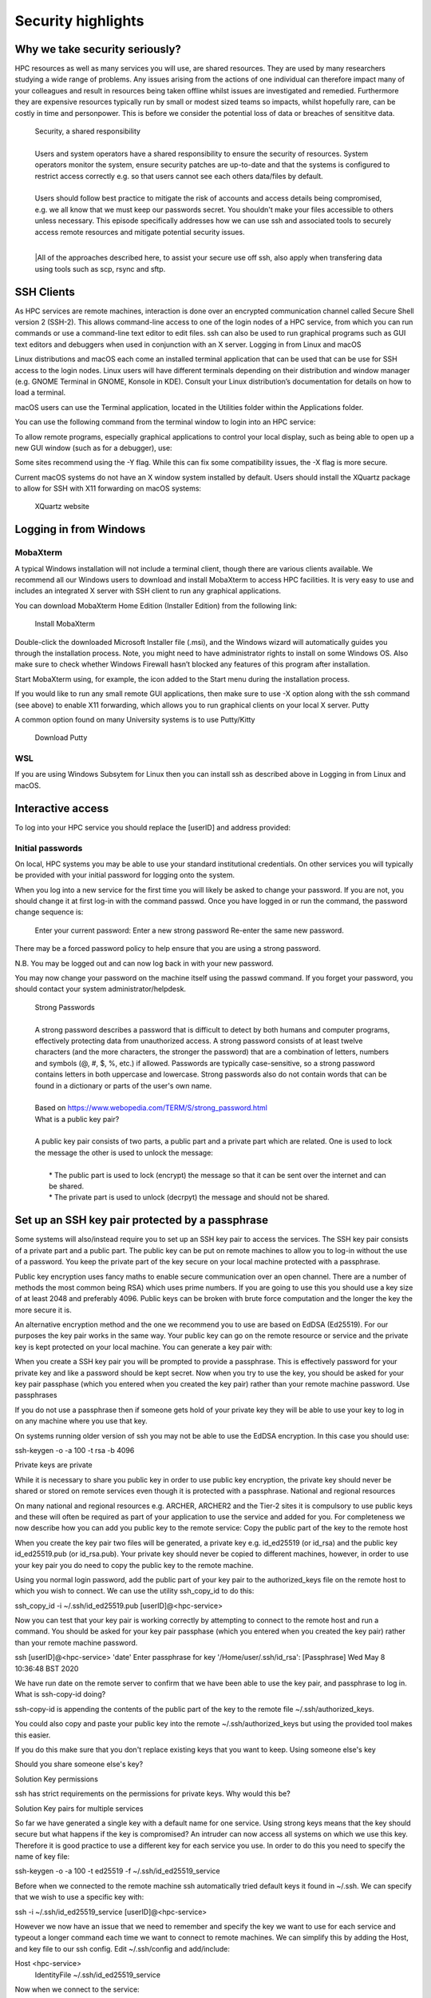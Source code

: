 Security highlights
===================

Why we take security seriously?
-------------------------------

HPC resources as well as many services you will use, are shared resources. They are used by many researchers studying a wide range of problems. Any issues arising from the actions of one individual can therefore impact many of your colleagues and result in resources being taken offline whilst issues are investigated and remedied. Furthermore they are expensive resources typically run by small or modest sized teams so impacts, whilst hopefully rare, can be costly in time and personpower. This is before we consider the potential loss of data or breaches of sensititve data.

  | Security, a shared responsibility
  | 
  | Users and system operators have a shared responsibility to ensure the security of resources. System operators monitor the system, ensure security patches are up-to-date and that the systems is configured to restrict access correctly e.g. so that users cannot see each others data/files by default.
  | 
  | Users should follow best practice to mitigate the risk of accounts and access details being compromised, e.g. we all know that we must keep our passwords secret. You shouldn't make your files accessible to others unless necessary. This episode specifically addresses how we can use ssh and associated tools to securely access remote resources and mitigate potential security issues.
  |
  |All of the approaches described here, to assist your secure use off ssh, also apply when transfering data using tools such as scp, rsync and sftp.

SSH Clients
-----------

As HPC services are remote machines, interaction is done over an encrypted communication channel called Secure Shell version 2 (SSH-2). This allows command-line access to one of the login nodes of a HPC service, from which you can run commands or use a command-line text editor to edit files. ssh can also be used to run graphical programs such as GUI text editors and debuggers when used in conjunction with an X server.
Logging in from Linux and macOS

Linux distributions and macOS each come an installed terminal application that can be used that can be use for SSH access to the login nodes. Linux users will have different terminals depending on their distribution and window manager (e.g. GNOME Terminal in GNOME, Konsole in KDE). Consult your Linux distribution’s documentation for details on how to load a terminal.

macOS users can use the Terminal application, located in the Utilities folder within the Applications folder.

You can use the following command from the terminal window to login into an HPC service:

.. code-block:: text
  ssh [userID]@<hpc-service>

To allow remote programs, especially graphical applications to control your local display, such as being able to open up a new GUI window (such as for a debugger), use:

.. code-block:: text
  ssh -X [userID]@<hpc-service>

Some sites recommend using the -Y flag. While this can fix some compatibility issues, the -X flag is more secure.

Current macOS systems do not have an X window system installed by default. Users should install the XQuartz package to allow for SSH with X11 forwarding on macOS systems:

    XQuartz website

Logging in from Windows
-----------------------

MobaXterm
^^^^^^^^^

A typical Windows installation will not include a terminal client, though there are various clients available. We recommend all our Windows users to download and install MobaXterm to access HPC facilities. It is very easy to use and includes an integrated X server with SSH client to run any graphical applications.

You can download MobaXterm Home Edition (Installer Edition) from the following link:

    Install MobaXterm

Double-click the downloaded Microsoft Installer file (.msi), and the Windows wizard will automatically guides you through the installation process. Note, you might need to have administrator rights to install on some Windows OS. Also make sure to check whether Windows Firewall hasn’t blocked any features of this program after installation.

Start MobaXterm using, for example, the icon added to the Start menu during the installation process.

If you would like to run any small remote GUI applications, then make sure to use -X option along with the ssh command (see above) to enable X11 forwarding, which allows you to run graphical clients on your local X server.
Putty

A common option found on many University systems is to use Putty/Kitty

    Download Putty

WSL
^^^

If you are using Windows Subsytem for Linux then you can install ssh as described above in Logging in from Linux and macOS.

Interactive access
------------------

To log into your HPC service you should replace the [userID] and address provided:

.. code-block:: text
  ssh [userID]@<hpc-service>

Initial passwords
^^^^^^^^^^^^^^^^^

On local, HPC systems you may be able to use your standard institutional credentials. On other services you will typically be provided with your initial password for logging onto the system.

When you log into a new service for the first time you will likely be asked to change your password. If you are not, you should change it at first log-in with the command passwd. Once you have logged in or run the command, the password change sequence is:

    Enter your current password:
    Enter a new strong password
    Re-enter the same new password.

There may be a forced password policy to help ensure that you are using a strong password.

N.B. You may be logged out and can now log back in with your new password.

You may now change your password on the machine itself using the passwd command. If you forget your password, you should contact your system administrator/helpdesk.

  | Strong Passwords
  | 
  | A strong password describes a password that is difficult to detect by both humans and computer programs, effectively protecting data from unauthorized access. A strong password consists of at least twelve characters (and the more characters, the stronger the password) that are a combination of letters, numbers and symbols (@, #, $, %, etc.) if allowed. Passwords are typically case-sensitive, so a strong password contains letters in both uppercase and lowercase. Strong passwords also do not contain words that can be found in a dictionary or parts of the user's own name.
  |
  | Based on https://www.webopedia.com/TERM/S/strong_password.html

  | What is a public key pair?
  |
  | A public key pair consists of two parts, a public part and a private part which are related. One is used to lock the message the other is used to unlock the message:
  | 
  |  * The public part is used to lock (encrypt) the message so that it can be sent over the internet and can be shared.
  |  * The private part is used to unlock (decrpyt) the message and should not be shared.

Set up an SSH key pair protected by a passphrase
------------------------------------------------

Some systems will also/instead require you to set up an SSH key pair to access the services. The SSH key pair consists of a private part and a public part. The public key can be put on remote machines to allow you to log-in without the use of a password. You keep the private part of the key secure on your local machine protected with a passphrase.

Public key encryption uses fancy maths to enable secure communication over an open channel. There are a number of methods the most common being RSA) which uses prime numbers. If you are going to use this you should use a key size of at least 2048 and preferably 4096. Public keys can be broken with brute force computation and the longer the key the more secure it is.

An alternative encryption method and the one we recommend you to use are based on EdDSA (Ed25519). For our purposes the key pair works in the same way. Your public key can go on the remote resource or service and the private key is kept protected on your local machine. You can generate a key pair with:

.. code-block:: text
  ssh-keygen -o -a 100 -t ed25519

    ``ssh-keygen`` is the command to generate the key pair
    ``-o`` specifies to use a strong format to save the key
    ``-a 100`` increases the strength of encryption with your passphrase
    ``-t ed25519`` specifies the encryption method used

When you create a SSH key pair you will be prompted to provide a passphrase. This is effectively password for your private key and like a password should be kept secret. Now when you try to use the key, you should be asked for your key pair passphase (which you entered when you created the key pair) rather than your remote machine password.
Use passphrases

If you do not use a passphrase then if someone gets hold of your private key they will be able to use your key to log in on any machine where you use that key.

On systems running older version of ssh you may not be able to use the EdDSA encryption. In this case you should use:

ssh-keygen -o -a 100 -t rsa -b 4096

Private keys are private

While it is necessary to share you public key in order to use public key encryption, the private key should never be shared or stored on remote services even though it is protected with a passphrase.
National and regional resources

On many national and regional resources e.g. ARCHER, ARCHER2 and the Tier-2 sites it is compulsory to use public keys and these will often be required as part of your application to use the service and added for you. For completeness we now describe how you can add you public key to the remote service:
Copy the public part of the key to the remote host

When you create the key pair two files will be generated, a private key e.g. id_ed25519 (or id_rsa) and the public key id_ed25519.pub (or id_rsa.pub). Your private key should never be copied to different machines, however, in order to use your key pair you do need to copy the public key to the remote machine.

Using you normal login password, add the public part of your key pair to the authorized_keys file on the remote host to which you wish to connect. We can use the utility ssh_copy_id to do this:

ssh_copy_id -i ~/.ssh/id_ed25519.pub [userID]@<hpc-service>

Now you can test that your key pair is working correctly by attempting to connect to the remote host and run a command. You should be asked for your key pair passphase (which you entered when you created the key pair) rather than your remote machine password.

ssh [userID]@<hpc-service> 'date'
Enter passphrase for key '/Home/user/.ssh/id_rsa': [Passphrase]
Wed May  8 10:36:48 BST 2020

We have run date on the remote server to confirm that we have been able to use the key pair, and passphrase to log in.
What is ssh-copy-id doing?

ssh-copy-id is appending the contents of the public part of the key to the remote file ~/.ssh/authorized_keys.

You could also copy and paste your public key into the remote ~/.ssh/authorized_keys but using the provided tool makes this easier.

If you do this make sure that you don't replace existing keys that you want to keep.
Using someone else's key

Should you share someone else's key?

Solution
Key permissions

ssh has strict requirements on the permissions for private keys. Why would this be?

Solution
Key pairs for multiple services

So far we have generated a single key with a default name for one service. Using strong keys means that the key should secure but what happens if the key is compromised? An intruder can now access all systems on which we use this key. Therefore it is good practice to use a different key for each service you use. In order to do this you need to specify the name of key file:

ssh-keygen -o -a 100 -t ed25519 -f ~/.ssh/id_ed25519_service

Before when we connected to the remote machine ssh automatically tried default keys it found in ~/.ssh. We can specify that we wish to use a specific key with:

ssh -i ~/.ssh/id_ed25519_service [userID]@<hpc-service>

However we now have an issue that we need to remember and specify the key we want to use for each service and typeout a longer command each time we want to connect to remote machines. We can simplify this by adding the Host, and key file to our ssh config. Edit ~/.ssh/config and add/include:

Host <hpc-service>
    IdentityFile ~/.ssh/id_ed25519_service

Now when we connect to the service:

ssh [userID]@<hpc-service>

More features of config

You can also use the ssh config to specify many more features of your connection e.g. if you have different usernames on different systems:

Host service
  IdentityFile id_ed25519_service
  User userid_service

Enabling the SSH Agent

So far we have just replaced the need to enter a password to access a remote host with the need to enter a key pair passphrase. Because of this is may be tempting to leave the passphrase empty when creating your key so that we do not have to enter it every time we access a service which may be many times a day. This is poor security practise and is likely to be in breach of the acceptable use policies covering the services you are accessing.

It is also a completely unnecessary risk as you can enable an SSH Agent on your local system so that you only have to enter the passphrase once and after that you will be able to access the remote system without entering the passphrase.
Start ssh-agent

Most modern Linux distributions (and macOS) should have ssh-agent running by default. If your system does not then you should find the instructions for enabling it in your distribution using Google. Typically you can check this with:

echo $SSH_AGENT_PID

If the output is empty then it isn't running. It can be launched with:

eval `ssh-agent
Agent pid 123

and now you can confirm it is running with:

echo $SSH_AGENT_PID
123

Agent lifetime

By default ssh-agent will store your key forever, which is typically the lifetime of the shell session. Remember that we are trying to ensure that we operate as securely as possible. If we could be completely confident that our local machine could not be compromised then we would not use passwords or passphrases.

Similarly with the ssh-agent we must consider how long that the passphrase needs to be or should be remembered. If we are in a secure office at work and we will be accessing the service repeatedly throughout the day then we might want the key to be remembered for several hours. If we are doing half an hour's work in a cafe we would probably want to have the keys stored for that length of time. Note that the time is in seconds.

At the end of a session you can remove all stored keys with:

ssh-add -D

Adding your key to the agent

To add the private part of your key pair to the SSH Agent, use the ssh-add command (on your local machine). To add the key for one hour we inculde the flag and parameter -t 3600, you will need to enter your passphrase one more time:

ssh-add -t 3600 ~/.ssh/id_ed25519-service
Enter passphrase for home/user/.ssh/id_ed25519_service: [Passphrase]
Identity added: home/user/.ssh/id_ed25519_service (home/user/.ssh/id_ed25519_service)
Lifetime set to 3600 seconds

Now you can test that you can access the remote host without needing to enter your passphrase:

ssh [userID]@<hpc-service> 'date'
Wed May  8 10:42:56 BST 2020

again we have run date on the remote service to confirm that we have been able to use the ssh-agent successfully.

Remember that in the above user will be your username on your local machine and that [userID] is you username on the remote <hpc-service>.
Moving data

If you use scp, rsync or sftp to transfer files then since these use ssh they will use your ssh config file and stored keys in exactly the same way as running ssh.
Remote key pairs

You should never store the private key on a shared resource. On some HPC services you may see that a key pair has been created automatically in you remote .ssh folder. This is used by some schedulers to manage communication and should only be used by the system for internal communcations e.g. you logging onto nodes running jobs or interactive sessions and parallel communcations within jobs.

These keys are not protected by passphrases and should never be used for onward connections from the remote service.
Key Points:

    breaches of security can result in loss of services, lost data or breaches of sensitive data
    security of HPC services is a shared responsibilty
    ssh is a secure protocol for accessing remotes services and transfering data
    the use of ssh keys restrict access to users with public keys registered on the remote service
    passphrases must be used to protect private keys
    Your private keys should never be stored on remote services
    Appropriate use of ssh config and the ssh-agent can simplify our secure use of these services
    ssh key pairs may be generated on HPC services for communicating on the resource. These keys are not protected by passphrases and should never be used for onward connections from the remote service.

